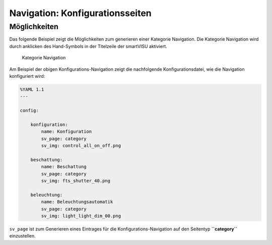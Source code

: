 Navigation: Konfigurationsseiten
================================

Möglichkeiten
-------------

Das folgende Beispiel zeigt die Möglichkeiten zum generieren einer
Kategorie Navigation. Die Kategorie Navigation wird durch anklicken des
Hand-Symbols in der Titelzeile der smartVISU aktiviert.

.. figure:: assets/category_nav.jpg
   :alt: Kategorie Navigation

   Kategorie Navigation

Am Beispiel der obigen Konfigurations-Navigation zeigt die nachfolgende
Konfigurationsdatei, wie die Navigation konfiguriert wird:

.. code-block:: yaml

    %YAML 1.1
    ---

    config:

        konfiguration:
            name: Konfiguration
            sv_page: category
            sv_img: control_all_on_off.png

        beschattung:
            name: Beschattung
            sv_page: category
            sv_img: fts_shutter_40.png

        beleuchtung:
            name: Beleuchtungsautomatik
            sv_page: category
            sv_img: light_light_dim_00.png


``sv_page`` ist zum Generieren eines Eintrages für die
Konfigurations-Navigation auf den Seitentyp **``category``**
einzustellen.

